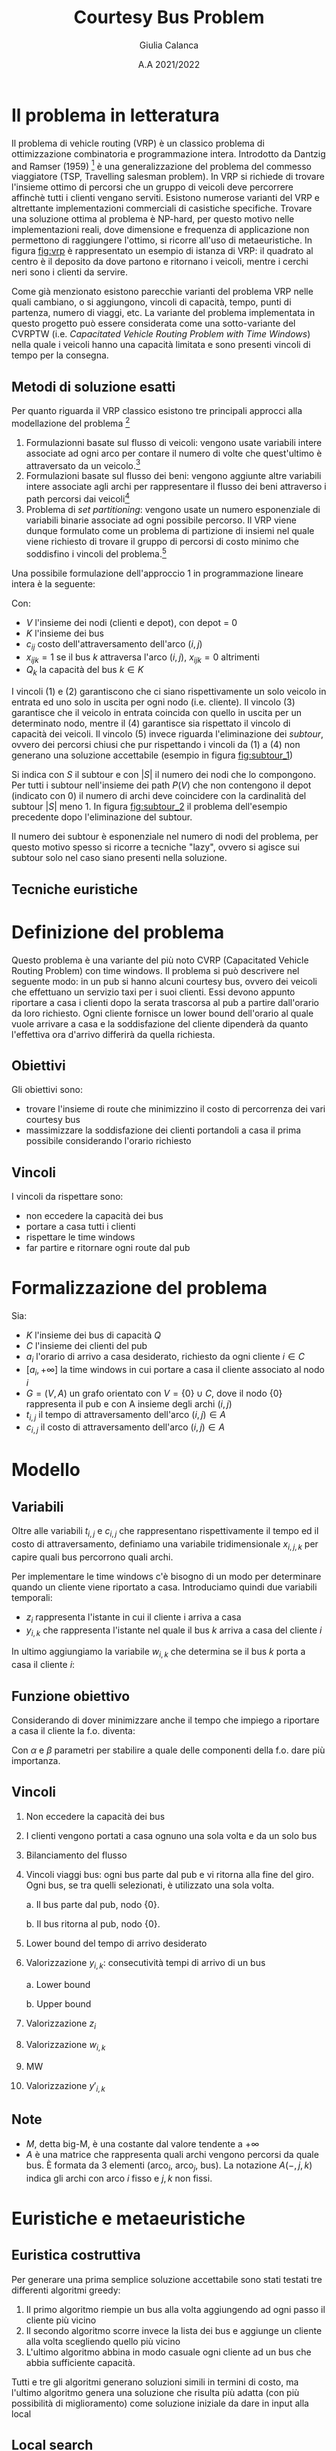 #+title: Courtesy Bus Problem
#+author: Giulia Calanca
#+date: A.A 2021/2022
* Il problema in letteratura
Il problema di vehicle routing (VRP) è un classico problema di ottimizzazione combinatoria e programmazione intera. Introdotto da Dantzig and Ramser (1959) [fn:1] è una generalizzazione del problema del commesso viaggiatore (TSP, Travelling salesman problem). In VRP si richiede di trovare l'insieme ottimo di percorsi che un gruppo di veicoli deve percorrere affinchè tutti i clienti vengano serviti. Esistono numerose varianti del VRP e altrettante implementazioni commerciali di casistiche specifiche. Trovare una soluzione ottima al problema è NP-hard, per questo motivo nelle implementazioni reali, dove dimensione e frequenza di applicazione non permettono di raggiungere l'ottimo, si ricorre all'uso di metaeuristiche. In figura [[fig:vrp]] è rappresentato un esempio di istanza di VRP: il quadrato al centro è il deposito da dove partono e ritornano i veicoli, mentre i cerchi neri sono i clienti da servire.
#+DOWNLOADED: screenshot @ 2023-01-17 11:09:35
#+name: fig:vrp
[[file:Il_problema_in_letteratura/2023-01-17_11-09-35_screenshot.png]]
Come già menzionato esistono parecchie varianti del problema VRP nelle quali cambiano, o si aggiungono, vincoli di capacità, tempo, punti di partenza, numero di viaggi, etc. La variante del problema implementata in questo progetto può essere considerata come una sotto-variante del CVRPTW (i.e. /Capacitated Vehicle Routing Problem with Time Windows/) nella quale i veicoli hanno una capacità limitata e sono presenti vincoli di tempo per la consegna.
** Metodi di soluzione esatti
Per quanto riguarda il VRP classico esistono tre principali approcci alla modellazione del problema [fn:2]
1) Formulazionni basate sul flusso di veicoli: vengono usate variabili intere associate ad ogni arco per contare il numero di volte che quest'ultimo è attraversato da un veicolo.[fn:3]
2) Formulazioni basate sul flusso dei beni: vengono aggiunte altre variabili intere associate agli archi per rappresentare il flusso dei beni attraverso i path percorsi dai veicoli[fn:3]
3) Problema di /set partitioning/: vengono usate un numero esponenziale di variabili binarie associate ad ogni possibile percorso. Il VRP viene dunque formulato come un problema di partizione di insiemi nel quale viene richiesto di trovare il gruppo di percorsi di costo minimo che soddisfino i vincoli del problema.[fn:3]
Una possibile formulazione dell'approccio 1 in programmazione lineare intera è la seguente:
\begin{align}
\nonumber \textrm{min} \sum_{i,j \in V}c_{ij} \sum_{k \in K} x_{ijk} \\
\nonumber \textrm{sub. to} \\
\sum_{i \in V} \sum_{k \in K} x_{ijk} = 1 \textrm{ } \forall j \in V \setminus {0} \\
\sum_{j \in V} \sum_{k \in K} x_{ijk} = 1 \textrm{ } \forall j \in V \setminus {0} \\
\sum_{i \in V} \sum_{k \in K} x_{ihk} - \sum_{j \in V} \sum_{k \in K} x_{hjk} = 0 \textrm{ } \forall k \in K, h \in V \\
\sum_{i \in V} q_i \sum_{j \in V} x_{ijk} \leq Q_k \textrm{ } \forall k \in K\\
\sum_{ijk} x_{ijk} = |S| - 1 \textrm{ } \forall S \subseteq P(V), 0 \notin S \\
x_{ijk} \in {0,1}
\end{align}
Con:
- $V$ l'insieme dei nodi (clienti e depot), con depot = 0
- $K$ l'insieme dei bus
- $c_{ij}$ costo dell'attraversamento dell'arco $(i,j)$
- $x_{ijk} = 1$ se il bus $k$ attraversa l'arco $(i,j)$, $x_{ijk} = 0$ altrimenti
- $Q_k$ la capacità del bus $k \in K$
I vincoli $(1)$ e $(2)$ garantiscono che ci siano rispettivamente un solo veicolo in entrata ed uno solo in uscita per ogni nodo (i.e. cliente). Il vincolo $(3)$ garantisce che il veicolo in entrata coincida con quello in uscita per un determinato nodo, mentre il $(4)$ garantisce sia rispettato il vincolo di capacità dei veicoli. Il vincolo $(5)$ invece riguarda l'eliminazione dei /subtour/, ovvero dei percorsi chiusi che pur rispettando i vincoli da $(1)$ a $(4)$ non generano una soluzione accettabile (esempio in figura [[fig:subtour_1]])

#+DOWNLOADED: screenshot @ 2023-01-19 12:18:32
#+name: fig:subtour_1
[[file:Il_problema_in_letteratura/2023-01-19_12-18-32_screenshot.png]]
Si indica con $S$ il subtour e con $|S|$ il numero dei nodi che lo compongono. Per tutti i subtour nell'insieme dei path $P(V)$ che non contengono il depot (indicato con $0$) il numero di archi deve coincidere con la cardinalità del subtour $|S|$ meno 1. In figura [[fig:subtour_2]] il problema dell'esempio precedente dopo l'eliminazione del subtour.
#+DOWNLOADED: screenshot @ 2023-01-19 12:30:36
#+name: fig:subtour_2
[[file:Il_problema_in_letteratura/2023-01-19_12-30-36_screenshot.png]]
Il numero dei subtour è esponenziale nel numero di nodi del problema, per questo motivo spesso si ricorre a tecniche "lazy", ovvero si agisce sui subtour solo nel caso siano presenti nella soluzione.
** Tecniche euristiche
* Definizione del problema
Questo problema è una variante del più noto CVRP (Capacitated Vehicle Routing Problem) con time windows. Il problema si può descrivere nel seguente modo: in un pub si hanno alcuni courtesy bus, ovvero dei veicoli che effettuano un servizio taxi per i suoi clienti. Essi devono appunto riportare a casa i clienti dopo la serata trascorsa al pub a partire dall'orario da loro richiesto. Ogni cliente fornisce un lower bound dell'orario al quale vuole arrivare a casa e la soddisfazione del cliente dipenderà da quanto l'effettiva ora d'arrivo differirà da quella richiesta.
** Obiettivi
Gli obiettivi sono:
- trovare l'insieme di route che minimizzino il costo di percorrenza dei vari courtesy bus
- massimizzare la soddisfazione dei clienti portandoli a casa il prima possibile considerando l'orario richiesto
** Vincoli
I vincoli da rispettare sono:
- non eccedere la capacità dei bus
- portare a casa tutti i clienti
- rispettare le time windows
- far partire e ritornare ogni route dal pub
* Formalizzazione del problema
Sia:
- $K$ l'insieme dei bus di capacità $Q$
- $C$ l'insieme dei clienti del pub
- $a_i$ l'orario di arrivo a casa desiderato, richiesto da ogni cliente $i\in C$
- $[a_i, +\infty]$ la time windows in cui portare a casa il cliente associato al nodo $i$
- $G=(V,A)$ un grafo orientato con $V=\{0\} \cup C$, dove il nodo $\{0\}$ rappresenta il pub e con A insieme degli archi $(i,j)$
- $t_{i,j}$ il tempo di attraversamento dell'arco $(i,j) \in A$
- $c_{i,j}$ il costo di attraversamento dell'arco $(i,j) \in A$
* Modello
** Variabili
Oltre alle variabili $t_{i,j}$ e $c_{i,j}$ che rappresentano rispettivamente il tempo ed il costo di attraversamento, definiamo una variabile tridimensionale $x_{i,j,k}$ per capire quali bus percorrono quali archi.
\begin{equation}
x_{i,j,k} =
\begin{cases}
  1 & \mbox{if bus } k \mbox{ travels from } i \mbox{ to } j \mbox{ directly} \\
  0 &  \mbox{ otherwise}
\end{cases}
\end{equation}

Per implementare le time windows c'è bisogno di un modo per determinare quando un cliente viene riportato a casa. Introduciamo quindi due variabili temporali:
- $z_i$ rappresenta l'istante in cui il cliente i arriva a casa
- $y_{i,k}$ che rappresenta l'istante nel quale il bus $k$ arriva a casa del cliente $i$

In ultimo aggiungiamo la variabile $w_{i,k}$ che determina se il bus $k$ porta a casa il cliente $i$:
\begin{equation}
w_{i,k} =
\begin{cases}
  1 & \mbox{if bus } k \mbox{ takes customer } i \mbox{ home} \\
  0 &  \mbox{ otherwise}
\end{cases}
\end{equation}
** Funzione obiettivo
Considerando di dover minimizzare anche il tempo che impiego a riportare a casa il cliente la f.o. diventa:
\begin{equation}
\min \alpha \sum_{k \in K} \sum_{(i,j) \in A} c_{i,j} x_{i,j,k} + \beta \sum_{i \in C} z_i-a_i
\end{equation}
Con $\alpha$ e $\beta$ parametri per stabilire a quale delle componenti della f.o. dare più importanza.
** Vincoli
1. Non eccedere la capacità dei bus
   \begin{equation}
   \sum_{(i,j) \in A(-,-,k)} x_{i,j,k} \leq Q \mbox{; } k \in K
   \end{equation}
2. I clienti vengono portati a casa ognuno una sola volta e da un solo bus
   \begin{equation}
   \sum_{k \in K} \sum_{i \in A(-,j,k)} x_{i,j,k} = 1 \mbox{; } j \in C
   \end{equation}

3. Bilanciamento del flusso
   \begin{equation}
   \sum_{i \in A(-,h,k)} x_{i,h,k} - \sum_{j \in A(h,-,k)} x_{h,j,k} = 0 \mbox{; } h \in C, k \in K
   \end{equation}
4. Vincoli viaggi bus: ogni bus parte dal pub e vi ritorna alla fine del giro. Ogni bus, se tra quelli selezionati, è utilizzato una sola volta.

   a. Il bus parte dal pub, nodo $\{0\}$.
   \begin{equation}
   \sum_{j \in A(0,-,k)} x_{0,j,k} <= 1 \mbox{; } k \in K
   \end{equation}

   b. Il bus ritorna al pub, nodo $\{0\}$.
   \begin{equation}
   \sum_{i \in V} x_{i,0,k} <= 1 \mbox{; } k \in K
   \end{equation}

5. [@5] Lower bound del tempo di arrivo desiderato
   \begin{equation}
   z_i \ge a_i \mbox{, for } i \in C
   \end{equation}
6. Valorizzazione $y_{i,k}$: consecutività tempi di arrivo di un bus

   a. Lower bound
   \begin{equation}
   y_{j,k} \ge y_{i,k} + t_{i,j} x_{i,j,k} - M(1-x_{i,j,k})
   \end{equation}
   b. Upper bound
   \begin{equation}
   y_{j,k} \le y_{i,k} + t_{i,j} x_{i,j,k} + M(1-x_{i,j,k})
   \end{equation}
7. Valorizzazione $z_i$
\begin{equation}
z_i = \sum_{k \in K} y'_{i,k} \mbox{; } i \in I
\end{equation}
8. [@8] Valorizzazione $w_{i,k}$
\begin{equation}
w_{i,k} = \sum_{j \in A(i,-,k)} x_{i,j,k} \mbox{; } i \in C \mbox{, } k \in K
\end{equation}
9. [@9] MW
\begin{equation}
Mw_{i,k} = M \cdot w_{i,k} \mbox{; } i \in C \mbox{, } k \in K
\end{equation}
10. [@10] Valorizzazione $y'_{i,k}$
\begin{equation}
y'_{i,k} = min(Mw_{i,k}\mbox{, } y_{i,k})
\end{equation}
** Note
- $M$, detta big-M, è una costante dal valore tendente a $+\infty$
- $A$ è una matrice che rappresenta quali archi vengono percorsi da quale bus. È formata da 3 elementi (arco$_i$, arco$_j$, bus). La notazione $A(-,j,k)$ indica gli archi con arco $i$ fisso e $j,k$ non fissi.
* Euristiche e metaeuristiche
** Euristica costruttiva
Per generare una prima semplice soluzione accettabile sono stati testati tre differenti algoritmi greedy:
1. Il primo algoritmo riempie un bus alla volta aggiungendo ad ogni passo il cliente più vicino
2. Il secondo algoritmo scorre invece la lista dei bus e aggiunge un cliente alla volta scegliendo quello più vicino
3. L'ultimo algoritmo abbina in modo casuale ogni cliente ad un bus che abbia sufficiente capacità.

Tutti e tre gli algoritmi generano soluzioni simili in termini di costo, ma l'ultimo algoritmo genera una soluzione che risulta più adatta (con più possibilità di miglioramento) come soluzione iniziale da dare in input alla local
** Local search
La local search si compone essenzialmente di 1 mossa:
- =MoveAndOptTime(node,bus,pos)=, una versione della /insert/ che sposta il nodo =node= nella lista di clienti del bus =bus= nella posizione =pos=. =bus= può essere lo stesso di partenza o un altro.

All'interno della mossa è presente una sub-mossa che ottimizza il tempo di partenza del bus =bus=. Viene calcolato per ogni nodo il tempo minimo di partenza che rispetti le time windows e tra questi viene selezionato il massimo. Un'altra mossa presa in considerazione è stata la =2_Opt=, che prende due archi all'interno di un trip e li scambia. Questa mossa però è risultata meno efficiente della =MoveNode= in quanto crea cambiamenti troppo grandi all'interno dei percorsi, soprattutto in termini di rispetto delle time windows dei clienti.
** Local search multi-start
Come ultimo passaggio di ottimizzazione per questa euristica si è aggiunta la possibilità di utilizzare la LS con un multistart. Il risolutore greedy costruisce ogni volta una soluzione diversa, che viene ottimizzata con la ls finchè non si supera il tempo limite stabilito.
** Simulated annealing
Come metaeuristica si è implementata una versione dell'algoritmo di simulated annealing. I parametri utilizzati di default e che in generale hanno dato risultati migliori sono i seguenti:
+ COOLING\under{}RATE = 0.98
+ INITIAL\under{}TEMPERATURE = 10
+ MINIMUM\under{}TEMPERATURE = 1
+ ITERATIONS\under{}PER\under{}TEMPERATURE = 10000

Ma rimane comunque la possibilità di parametrizzare la simulated annealing a piacimento in base al dataset del problema. L'algoritmo è strutturato nel seguente modo:

#+begin_src python
  solution = costructive_solver.solve()

  while temperature > min_temperature & (time < end_time):
    for i < n_of_iterations:
      new_solution = solution

      MoveAndOptTime(new_solution, random_src_node,
		     random_dst_bus, random_dst_pos).apply()

      if new_solution is feasible do
      delta = old_cost - new_cost
	if random() <= exp(delta/temperature)
	  solution = new_solution

	if new_cost < best_cost:
	  best_solution = solution
      i++
    temperature = temperature * cooling_rate

  return best_solution

#+end_src
* Struttura del progetto
A livello di struttura il progetto si compone dei seguenti moduli:
- =model.py= che definisce la classe =Model=, dove sono contenuti i dati del problema
- =solution.py= che definisce la classe =Solution=, dove è contenuta la soluzione
- =validator.py= che definisce la classe =Validator=, la quale valida una soluzione in base modello corrispondente e calcola anche i costi sia delle route sia in termini di soddisfazione dei clienti
- =gurobysolver.py= che definisce il risulutore ottimo creato con Gurobi
- =heuristics.py= che contiene le varie classi che implementano le euristiche
- =commons.py= che contiene anche help functions utilizzate all'interno dei vari moduli

Il progetto infine contiene un =main= che effettua il parsing dei parametri passati in input e chiama i differenti risolutori.
* Istanze del problema e risultati
Di seguito viene riportata la tabella che raccoglie i risultati ottenuti tramite le ottimizzazioni implementate nel modello.
| solver | # nodes | # buses | seconds to solve |   solution |
|--------+---------+---------+------------------+------------|
| gurobi |       3 |       2 |               10 |   47.2431* |
| ls     |       3 |       2 |               10 |    47.2431 |
| ls-ms  |       3 |       2 |               10 |    47.2431 |
| sa     |       3 |       2 |               10 |    47.2431 |
|--------+---------+---------+------------------+------------|
| gurobi |       4 |       2 |               10 |   56.2986* |
| ls     |       4 |       2 |               10 |    63.2672 |
| ls-ms  |       4 |       2 |               10 |    56.2986 |
| sa     |       4 |       2 |               10 |    56.2986 |
|--------+---------+---------+------------------+------------|
| gurobi |       7 |       3 |               10 |  116.6939* |
| ls     |       7 |       3 |               10 |   118.4272 |
| ls-ms  |       7 |       3 |               10 |   116.6939 |
| sa     |       7 |       3 |               10 |   116.6939 |
|--------+---------+---------+------------------+------------|
| gurobi |       9 |       3 |               10 |  202.4896* |
| ls     |       9 |       3 |               10 |   261.5168 |
| ls-ms  |       9 |       3 |               10 |   202.4896 |
| sa     |       9 |       3 |               10 |   202.4896 |
|--------+---------+---------+------------------+------------|
| gurobi |      11 |      10 |              100 |  213.2659* |
| ls     |      11 |      10 |              100 |   227.3628 |
| ls-ms  |      11 |      10 |              100 |   227.3628 |
| sa     |      11 |      10 |              100 |   227.3628 |
|--------+---------+---------+------------------+------------|
| gurobi |      20 |       5 |              100 |  3238.1498 |
| ls     |      20 |       5 |              100 |  3379.7927 |
| ls-ms  |      20 |       5 |              100 |  2998.8899 |
| sa     |      20 |       5 |              100 |  2998.8899 |
|--------+---------+---------+------------------+------------|
| gurobi |      41 |       8 |              200 |  772.44067 |
| ls     |      41 |       8 |              200 |   715.7607 |
| ls-ms  |      41 |       8 |              200 |   660.1733 |
| sa     |      41 |       8 |              200 |   588.4076 |
|--------+---------+---------+------------------+------------|
| gurobi |      52 |      11 |              200 |  4610.3419 |
| ls     |      52 |      11 |              200 |  3131.1859 |
| ls-ms  |      52 |      11 |              200 |  2984.3199 |
| sa     |      52 |      11 |              200 |  2889.8812 |
|--------+---------+---------+------------------+------------|
| gurobi |     200 |      13 |              200 |          - |
| ls     |     200 |      13 |              200 | 59069.6611 |
| ls-ms  |     200 |      13 |              200 | 57914.4437 |
| sa     |     200 |      13 |              200 |  4914.3869 |
|--------+---------+---------+------------------+------------|

Nota: le soluzioni indicate dall'asterisco rappresentano soluzioni ottime.
* Bibliografia
- Simulated annealing
- VRPTW letteratura
- [[https://www.gurobi.com/documentation/9.5/examples/tsp_py.html][Esempio di callback gurobi]]
* Footnotes

[fn:3] Toth, P.; Vigo, D., eds. (2002). The Vehicle Routing Problem. Monographs on Discrete Mathematics and Applications. Vol._9. Philadelphia: Society for Industrial and Applied Mathematics. ISBN_0-89871-579-2.
[fn:2] https://en.wikipedia.org/wiki/Vehicle_routing_problem#Exact_solution_methods

[fn:1] G. Dantzig, J. Ramser, The truck dispatching problem, Management Science, 6 (1959), pp. 80-91

